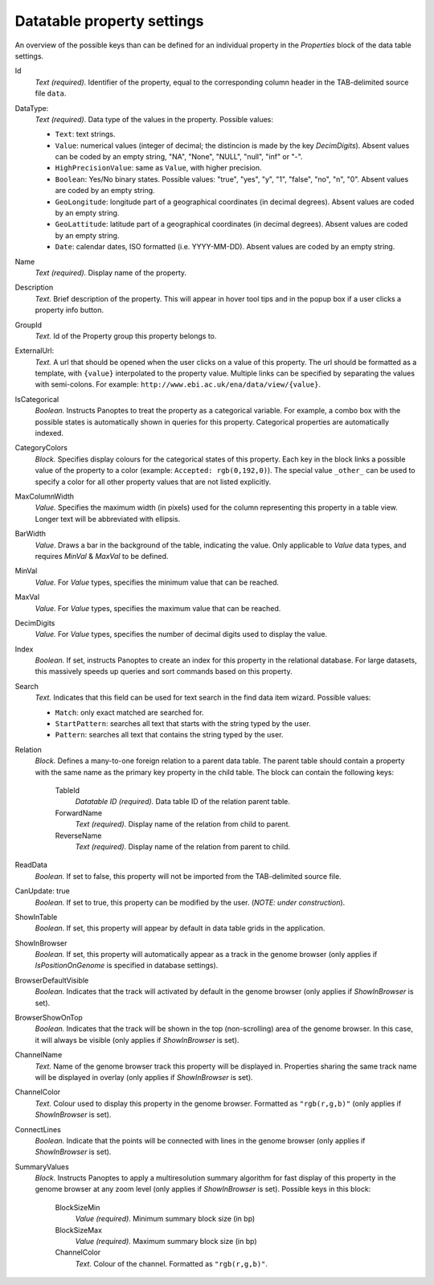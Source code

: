
.. _def-settings-datatable-properties:

Datatable property settings
^^^^^^^^^^^^^^^^^^^^^^^^^^^
An overview of the possible keys than can be defined for an individual property in
the *Properties* block of the data table settings.

Id
  *Text (required).* Identifier of the property, equal to the corresponding column header in the TAB-delimited source file ``data``.

DataType:
  *Text (required)*. Data type of the values in the property.
  Possible values:

  - ``Text``: text strings.
  - ``Value``: numerical values (integer of decimal; the distincion is made by the key *DecimDigits*).
    Absent values can be coded by an empty string, "NA", "None", "NULL", "null", "inf" or "-".
  - ``HighPrecisionValue``: same as ``Value``, with higher precision.
  - ``Boolean``: Yes/No binary states. Possible values: "true", "yes", "y", "1", "false", "no", "n", "0".
    Absent values are coded by an empty string.
  - ``GeoLongitude``: longitude part of a geographical coordinates (in decimal degrees).
    Absent values are coded by an empty string.
  - ``GeoLattitude``: latitude part of a geographical coordinates (in decimal degrees).
    Absent values are coded by an empty string.
  - ``Date``: calendar dates, ISO formatted (i.e. YYYY-MM-DD).
    Absent values are coded by an empty string.

Name
  *Text (required).* Display name of the property.

Description
  *Text.* Brief description of the property.
  This will appear in hover tool tips and in the popup box if a user clicks a property info button.

GroupId
  *Text.* Id of the Property group this property belongs to.

ExternalUrl:
  *Text.* A url that should be opened when the user clicks on a value of this property. The url should
  be formatted as a template, with ``{value}`` interpolated to the property value. Multiple links can be specified by separating the values with semi-colons.
  For example: ``http://www.ebi.ac.uk/ena/data/view/{value}``.

IsCategorical
  *Boolean.* Instructs Panoptes to treat the property as a categorical variable.
  For example, a combo box with the possible states is automatically shown in queries for this property.
  Categorical properties are automatically indexed.

CategoryColors
  *Block.* Specifies display colours for the categorical states of this property.
  Each key in the block links a possible value of the property to a color (example: ``Accepted: rgb(0,192,0)``).
  The special value ``_other_`` can be used to specify a color for all other property values that are not listed explicitly.

MaxColumnWidth
  *Value.* Specifies the maximum width (in pixels) used for the column representing this property in a table view.
  Longer text will be abbreviated with ellipsis.

BarWidth
  *Value*. Draws a bar in the background of the table, indicating the value.
  Only applicable to *Value* data types, and requires *MinVal* & *MaxVal* to be defined.

MinVal
  *Value.* For *Value* types, specifies the minimum value that can be reached.

MaxVal
  *Value.* For *Value* types, specifies the maximum value that can be reached.

DecimDigits
  *Value.* For *Value* types, specifies the number of decimal digits used to display the value.

Index
  *Boolean.* If set, instructs Panoptes to create an index for this property in the relational database.
  For large datasets, this massively speeds up queries and sort commands based on this property.

Search
  *Text.* Indicates that this field can be used for text search in the find data item wizard.
  Possible values:

  - ``Match``: only exact matched are searched for.
  - ``StartPattern``: searches all text that starts with the string typed by the user.
  - ``Pattern``: searches all text that contains the string typed by the user.

Relation
  *Block.* Defines a many-to-one foreign relation to a parent data table.
  The parent table should contain a property with the same name as the primary key property in the child table.
  The block can contain the following keys:

    TableId
      *Datatable ID (required).* Data table ID of the relation parent table.
    ForwardName
      *Text (required).* Display name of the relation from child to parent.
    ReverseName
      *Text (required).* Display name of the relation from parent to child.

ReadData
  *Boolean.* If set to false, this property will not be imported from the TAB-delimited source file.

CanUpdate: true
  *Boolean.* If set to true, this property can be modified by the user. (*NOTE: under construction*).

ShowInTable
  *Boolean*. If set, this property will appear by default in data table grids in the application.

ShowInBrowser
  *Boolean.* If set, this property will automatically appear as a track in the genome browser
  (only applies if *IsPositionOnGenome* is specified in database settings).

BrowserDefaultVisible
  *Boolean.* Indicates that the track will activated by default in the genome browser (only applies if *ShowInBrowser* is set).

BrowserShowOnTop
  *Boolean.* Indicates that the track will be shown in the top (non-scrolling) area of the genome browser.
  In this case, it will always be visible (only applies if *ShowInBrowser* is set).

ChannelName
  *Text.* Name of the genome browser track this property will be displayed in.
  Properties sharing the same track name will be displayed in overlay
  (only applies if *ShowInBrowser* is set).

ChannelColor
   *Text.* Colour used to display this property in the genome browser. Formatted as ``"rgb(r,g,b)"``
   (only applies if *ShowInBrowser* is set).

ConnectLines
   *Boolean.* Indicate that the points will be connected with lines in the genome browser
   (only applies if *ShowInBrowser* is set).

SummaryValues
  *Block.* Instructs Panoptes to apply a multiresolution summary algorithm for fast display of this property
  in the genome browser at any zoom level (only applies if *ShowInBrowser* is set). Possible keys in this block:

    BlockSizeMin
      *Value (required).* Minimum summary block size (in bp)
    BlockSizeMax
      *Value (required).* Maximum summary block size (in bp)
    ChannelColor
      *Text.* Colour of the channel. Formatted as ``"rgb(r,g,b)"``.
